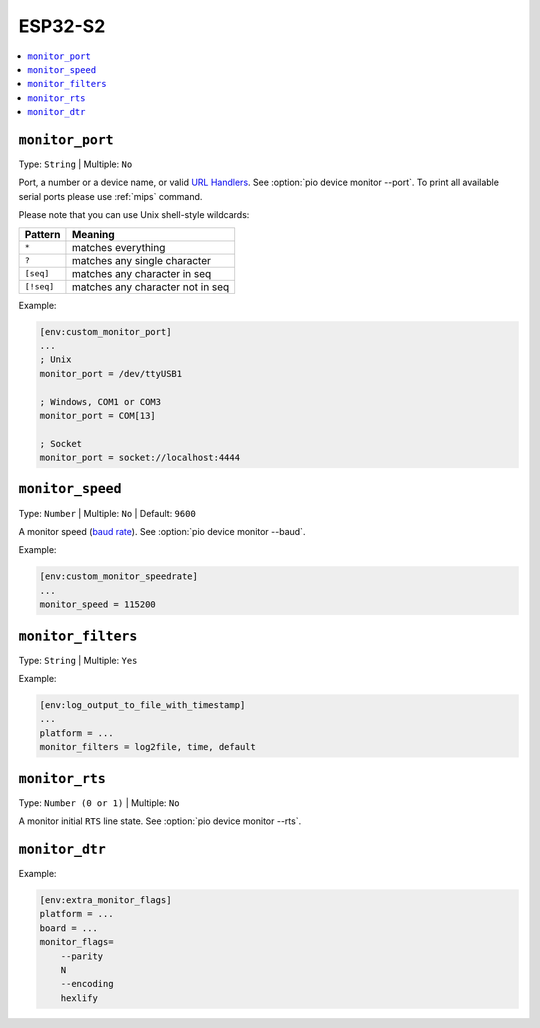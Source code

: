 
.. _espressif_esp32s2:

ESP32-S2
---------------

.. contents::
    :local:

.. _projectconf_monitor_port:

``monitor_port``
^^^^^^^^^^^^^^^^

Type: ``String`` | Multiple: ``No``

Port, a number or a device name, or valid `URL Handlers <https://pyserial.readthedocs.io/en/latest/url_handlers.html#urls>`__.
See :option:`pio device monitor --port`. To print all available serial ports please use :ref:`mips` command.

Please note that you can use Unix shell-style wildcards:

.. list-table::
    :header-rows:  1

    * - Pattern
      - Meaning

    * - ``*``
      - matches everything

    * - ``?``
      - matches any single character

    * - ``[seq]``
      - matches any character in seq

    * - ``[!seq]``
      - matches any character not in seq

Example:

.. code-block:: ini

    [env:custom_monitor_port]
    ...
    ; Unix
    monitor_port = /dev/ttyUSB1

    ; Windows, COM1 or COM3
    monitor_port = COM[13]

    ; Socket
    monitor_port = socket://localhost:4444

.. _projectconf_monitor_speed:

``monitor_speed``
^^^^^^^^^^^^^^^^^

Type: ``Number`` | Multiple: ``No`` | Default: ``9600``

A monitor speed (`baud rate <http://en.wikipedia.org/wiki/Baud>`_).
See :option:`pio device monitor --baud`.

Example:

.. code-block:: ini

    [env:custom_monitor_speedrate]
    ...
    monitor_speed = 115200

.. _projectconf_monitor_filters:

``monitor_filters``
^^^^^^^^^^^^^^^^^^^

Type: ``String`` | Multiple: ``Yes``


Example:

.. code-block:: ini

    [env:log_output_to_file_with_timestamp]
    ...
    platform = ...
    monitor_filters = log2file, time, default

.. _projectconf_monitor_rts:

``monitor_rts``
^^^^^^^^^^^^^^^

Type: ``Number (0 or 1)`` | Multiple: ``No``

A monitor initial ``RTS`` line state. See :option:`pio device monitor --rts`.

.. _projectconf_monitor_dtr:

``monitor_dtr``
^^^^^^^^^^^^^^^

Example:

.. code-block:: ini

    [env:extra_monitor_flags]
    platform = ...
    board = ...
    monitor_flags=
        --parity
        N
        --encoding
        hexlify
